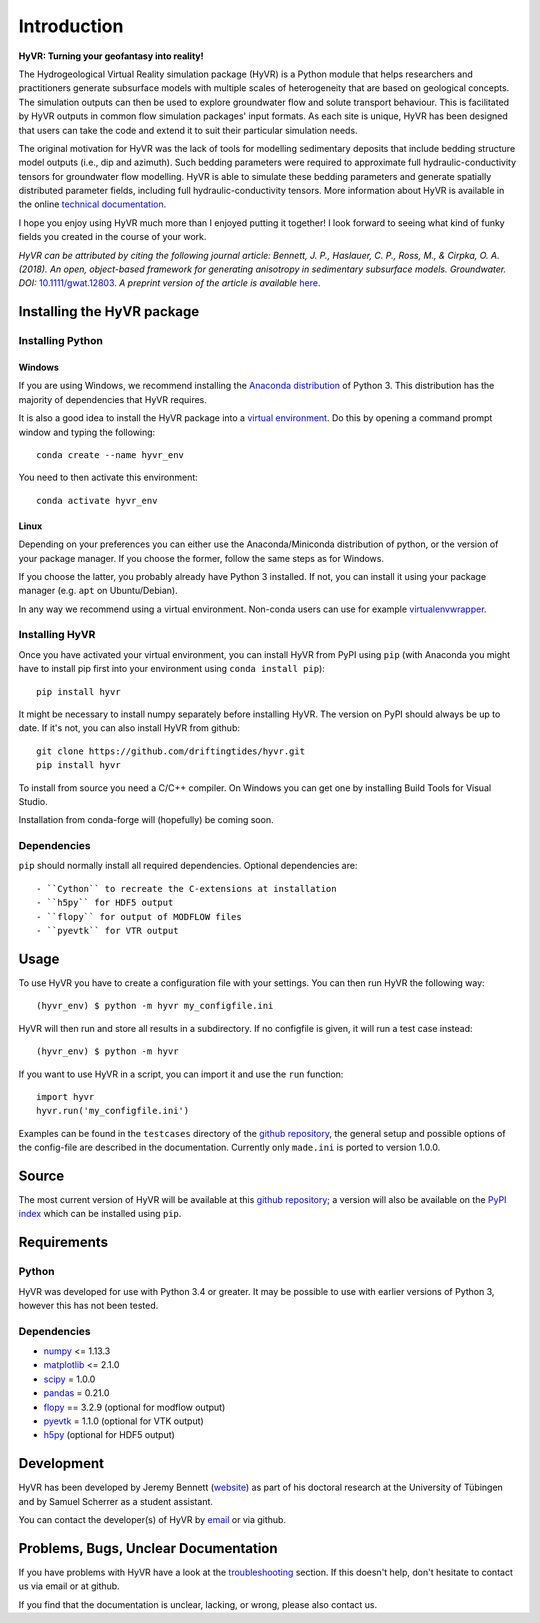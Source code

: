 ====================================================================
Introduction
====================================================================

**HyVR: Turning your geofantasy into reality!** 

The Hydrogeological Virtual Reality simulation package (HyVR) is a Python module
that helps researchers and practitioners generate subsurface models with
multiple scales of heterogeneity that are based on geological concepts. The
simulation outputs can then be used to explore groundwater flow and solute
transport behaviour. This is facilitated by HyVR outputs in common flow
simulation packages' input formats. As each site is unique, HyVR has been
designed that users can take the code and extend it to suit their particular
simulation needs.

The original motivation for HyVR was the lack of tools for modelling sedimentary
deposits that include bedding structure model outputs (i.e., dip and azimuth).
Such bedding parameters were required to approximate full hydraulic-conductivity
tensors for groundwater flow modelling. HyVR is able to simulate these bedding
parameters and generate spatially distributed parameter fields, including full
hydraulic-conductivity tensors. More information about HyVR is available in the
online `technical documentation <https://driftingtides.github.io/hyvr/index.html>`_.

I hope you enjoy using HyVR much more than I enjoyed putting it together! I look
forward to seeing what kind of funky fields you created in the course of your
work.

*HyVR can be attributed by citing the following journal article: Bennett, J. P., Haslauer, C. P., Ross, M., & Cirpka, O. A. (2018). An open, object-based framework for generating anisotropy in sedimentary subsurface models. Groundwater. DOI:* `10.1111/gwat.12803 <https://onlinelibrary.wiley.com/doi/abs/10.1111/gwat.12803>`_. *A preprint version of the article is available* `here <https://github.com/driftingtides/hyvr/blob/master/docs/Bennett_GW_2018.pdf>`_.

Installing the HyVR package
--------------------------------------

Installing Python
^^^^^^^^^^^^^^^^^


Windows
"""""""

If you are using Windows, we recommend installing the `Anaconda distribution
<https://www.anaconda.com/download/>`_ of Python 3. This distribution has the
majority of dependencies that HyVR requires.

It is also a good idea to install the HyVR package into a `virtual environment
<https://conda.io/docs/user-guide/tasks/manage-environments.html>`_. Do this by
opening a command prompt window and typing the following::

    conda create --name hyvr_env

You need to then activate this environment::

    conda activate hyvr_env
	

Linux
"""""

Depending on your preferences you can either use the Anaconda/Miniconda
distribution of python, or the version of your package manager. If you choose
the former, follow the same steps as for Windows.

If you choose the latter, you probably already have Python 3 installed. If not,
you can install it using your package manager (e.g. ``apt`` on Ubuntu/Debian).

In any way we recommend using a virtual environment. Non-conda users can use for
example `virtualenvwrapper <https://virtualenvwrapper.readthedocs.io/en/latest/>`_.


Installing HyVR
^^^^^^^^^^^^^^^

Once you have activated your virtual environment, you can install HyVR from PyPI
using ``pip`` (with Anaconda you might have to install pip first into your
environment using ``conda install pip``)::

    pip install hyvr

It might be necessary to install numpy separately before installing HyVR.
The version on PyPI should always be up to date. If it's not, you can also
install HyVR from github::

    git clone https://github.com/driftingtides/hyvr.git
    pip install hyvr

To install from source you need a C/C++ compiler. On Windows you can get one by
installing Build Tools for Visual Studio.

Installation from conda-forge will (hopefully) be coming soon.

Dependencies
^^^^^^^^^^^^

``pip`` should normally install all required dependencies. Optional dependencies are::

- ``Cython`` to recreate the C-extensions at installation
- ``h5py`` for HDF5 output
- ``flopy`` for output of MODFLOW files
- ``pyevtk`` for VTR output


Usage
-----

To use HyVR you have to create a configuration file with your settings.
You can then run HyVR the following way::

    (hyvr_env) $ python -m hyvr my_configfile.ini

HyVR will then run and store all results in a subdirectory. If no configfile is
given, it will run a test case instead::

    (hyvr_env) $ python -m hyvr

If you want to use HyVR in a script, you can import it and use the ``run`` function::

    import hyvr
    hyvr.run('my_configfile.ini')
    
Examples can be found in the ``testcases`` directory of the `github repository <https://github.com/driftingtides/hyvr/>`_,
the general setup and possible options of the config-file are described in the
documentation.  Currently only ``made.ini`` is ported to version 1.0.0.

Source
------
The most current version of HyVR will be available at this `github repository <https://github.com/driftingtides/hyvr/>`_;
a version will also be available on the `PyPI index <https://pypi.python.org/pypi/hyvr/>`_ which can be installed using ``pip``.


Requirements
------------

Python
^^^^^^
HyVR was developed for use with Python 3.4 or greater. It may be possible to use
with earlier versions of Python 3, however this has not been tested.

Dependencies
^^^^^^^^^^^^^^

* `numpy <http://www.numpy.org/>`_ <= 1.13.3
* `matplotlib <https://matplotlib.org/>`_ <= 2.1.0
* `scipy <https://www.scipy.org/scipylib/index.html>`_ = 1.0.0
* `pandas <https://pandas.pydata.org/>`_ = 0.21.0
* `flopy <https://github.com/modflowpy/flopy>`_ == 3.2.9 (optional for modflow output)
* `pyevtk <https://pypi.python.org/pypi/PyEVTK>`_ = 1.1.0 (optional for VTK output)
* `h5py <https://www.h5py.org/>`_ (optional for HDF5 output)


Development
-----------
HyVR has been developed by Jeremy Bennett (`website <https://jeremypaulbennett.weebly.com>`_)
as part of his doctoral research at the University of Tübingen and by Samuel
Scherrer as a student assistant.

You can contact the developer(s) of HyVR by `email <mailto:hyvr.sim@gmail.com>`_
or via github.

Problems, Bugs, Unclear Documentation
-------------------------------------

If you have problems with HyVR have a look at the `troubleshooting <https://driftingtides.github.io/hyvr/troubleshooting.html>`_ section. If this
doesn't help, don't hesitate to contact us via email or at github.

If you find that the documentation is unclear, lacking, or wrong, please also contact us.
